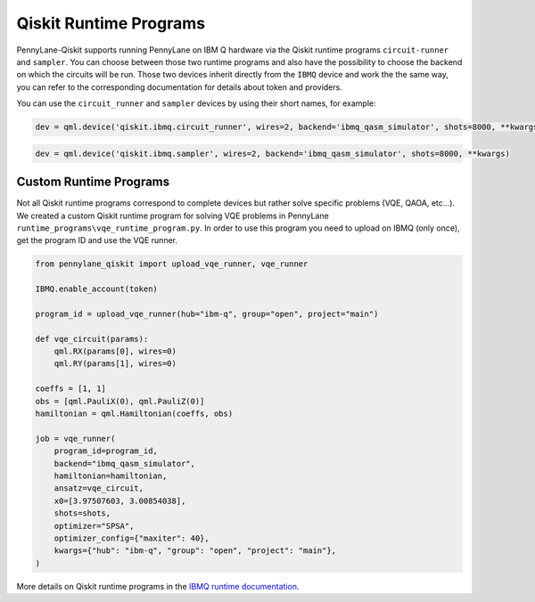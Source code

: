 Qiskit Runtime Programs
=======================

PennyLane-Qiskit supports running PennyLane on IBM Q hardware via the Qiskit runtime programs ``circuit-runner``
and ``sampler``. You can choose between those two runtime programs and also have the possibility to choose the
backend on which the circuits will be run. Those two devices inherit directly from the ``IBMQ`` device and work the
the same way, you can refer to the corresponding documentation for details about token and providers.

You can use the ``circuit_runner`` and ``sampler`` devices by using their short names, for example:

.. code-block:: python

    dev = qml.device('qiskit.ibmq.circuit_runner', wires=2, backend='ibmq_qasm_simulator', shots=8000, **kwargs)


.. code-block:: python

    dev = qml.device('qiskit.ibmq.sampler', wires=2, backend='ibmq_qasm_simulator', shots=8000, **kwargs)


Custom Runtime Programs
~~~~~~~~~~~~~~~~~~~~~~~

Not all Qiskit runtime programs correspond to complete devices but rather solve specific problems (VQE, QAOA, etc...).
We created a custom Qiskit runtime program for solving VQE problems in PennyLane ``runtime_programs\vqe_runtime_program.py``.
In order to use this program you need to upload on IBMQ (only once), get the program ID and use the VQE runner.

.. code-block:: python

    from pennylane_qiskit import upload_vqe_runner, vqe_runner

    IBMQ.enable_account(token)

    program_id = upload_vqe_runner(hub="ibm-q", group="open", project="main")

    def vqe_circuit(params):
        qml.RX(params[0], wires=0)
        qml.RY(params[1], wires=0)

    coeffs = [1, 1]
    obs = [qml.PauliX(0), qml.PauliZ(0)]
    hamiltonian = qml.Hamiltonian(coeffs, obs)

    job = vqe_runner(
        program_id=program_id,
        backend="ibmq_qasm_simulator",
        hamiltonian=hamiltonian,
        ansatz=vqe_circuit,
        x0=[3.97507603, 3.00854038],
        shots=shots,
        optimizer="SPSA",
        optimizer_config={"maxiter": 40},
        kwargs={"hub": "ibm-q", "group": "open", "project": "main"},
    )

More details on Qiskit runtime programs in the `IBMQ runtime documentation <https://qiskit.org/documentation/apidoc/ibmq_runtime.html>`_.
